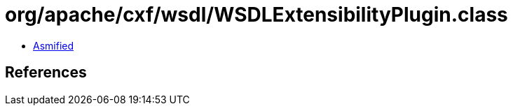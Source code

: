 = org/apache/cxf/wsdl/WSDLExtensibilityPlugin.class

 - link:WSDLExtensibilityPlugin-asmified.java[Asmified]

== References

